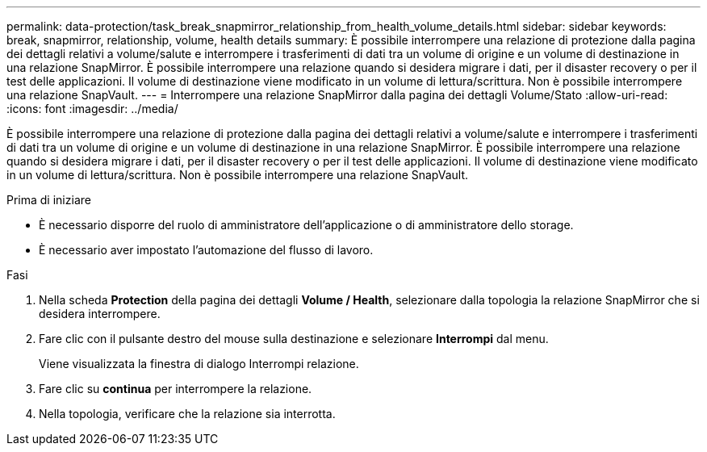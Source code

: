 ---
permalink: data-protection/task_break_snapmirror_relationship_from_health_volume_details.html 
sidebar: sidebar 
keywords: break, snapmirror, relationship, volume, health details 
summary: È possibile interrompere una relazione di protezione dalla pagina dei dettagli relativi a volume/salute e interrompere i trasferimenti di dati tra un volume di origine e un volume di destinazione in una relazione SnapMirror. È possibile interrompere una relazione quando si desidera migrare i dati, per il disaster recovery o per il test delle applicazioni. Il volume di destinazione viene modificato in un volume di lettura/scrittura. Non è possibile interrompere una relazione SnapVault. 
---
= Interrompere una relazione SnapMirror dalla pagina dei dettagli Volume/Stato
:allow-uri-read: 
:icons: font
:imagesdir: ../media/


[role="lead"]
È possibile interrompere una relazione di protezione dalla pagina dei dettagli relativi a volume/salute e interrompere i trasferimenti di dati tra un volume di origine e un volume di destinazione in una relazione SnapMirror. È possibile interrompere una relazione quando si desidera migrare i dati, per il disaster recovery o per il test delle applicazioni. Il volume di destinazione viene modificato in un volume di lettura/scrittura. Non è possibile interrompere una relazione SnapVault.

.Prima di iniziare
* È necessario disporre del ruolo di amministratore dell'applicazione o di amministratore dello storage.
* È necessario aver impostato l'automazione del flusso di lavoro.


.Fasi
. Nella scheda *Protection* della pagina dei dettagli *Volume / Health*, selezionare dalla topologia la relazione SnapMirror che si desidera interrompere.
. Fare clic con il pulsante destro del mouse sulla destinazione e selezionare *Interrompi* dal menu.
+
Viene visualizzata la finestra di dialogo Interrompi relazione.

. Fare clic su *continua* per interrompere la relazione.
. Nella topologia, verificare che la relazione sia interrotta.


